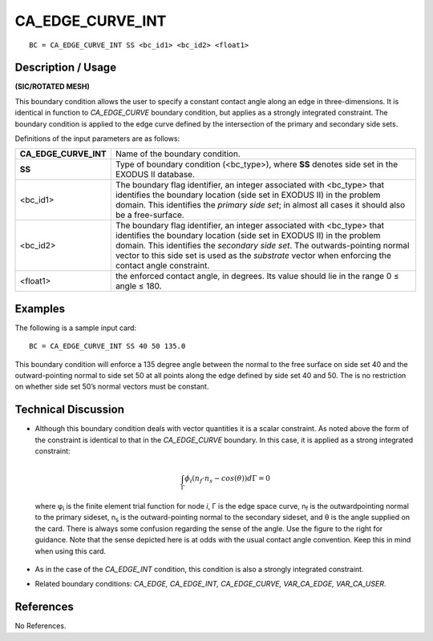 *********************
**CA_EDGE_CURVE_INT**
*********************

::

	BC = CA_EDGE_CURVE_INT SS <bc_id1> <bc_id2> <float1>

-----------------------
**Description / Usage**
-----------------------

**(SIC/ROTATED MESH)**

This boundary condition allows the user to specify a constant contact angle along an
edge in three-dimensions. It is identical in function to *CA_EDGE_CURVE* boundary
condition, but applies as a strongly integrated constraint. The boundary condition is
applied to the edge curve defined by the intersection of the primary and secondary side
sets.

Definitions of the input parameters are as follows:

====================== ===============================================================
**CA_EDGE_CURVE_INT**  Name of the boundary condition.
**SS**                 Type of boundary condition (<bc_type>), where **SS**
                       denotes side set in the EXODUS II database.
<bc_id1>               The boundary flag identifier, an integer associated with
                       <bc_type> that identifies the boundary location (side set
                       in EXODUS II) in the problem domain. This identifies
                       the *primary side set*; in almost all cases it should also be
                       a free-surface.
<bc_id2>               The boundary flag identifier, an integer associated with
                       <bc_type> that identifies the boundary location (side set
                       in EXODUS II) in the problem domain. This identifies
                       the *secondary side set*. The outwards-pointing normal
                       vector to this side set is used as the *substrate* vector
                       when enforcing the contact angle constraint.
<float1>               the enforced contact angle, in degrees. Its value should
                       lie in the range 0 ≤ angle ≤ 180.
====================== ===============================================================

------------
**Examples**
------------

The following is a sample input card:
::

     BC = CA_EDGE_CURVE_INT SS 40 50 135.0

This boundary condition will enforce a 135 degree angle between the normal to the free
surface on side set 40 and the outward-pointing normal to side set 50 at all points along
the edge defined by side set 40 and 50. The is no restriction on whether side set 50’s
normal vectors must be constant.

-------------------------
**Technical Discussion**
-------------------------

* Although this boundary condition deals with vector quantities it is a scalar
  constraint. As noted above the form of the constraint is identical to that in the
  *CA_EDGE_CURVE* boundary. In this case, it is applied as a strong integrated
  constraint:

  .. math::

    \int_{\Gamma} \phi_i \left(n_f \cdot n_s - cos (\theta) \right) d \Gamma = 0

    

  where φ\ :sub:`i` is the finite element trial function for node
  *i*, Γ is the edge space curve, n\ :sub:`f` is the outwardpointing
  normal to the primary sideset, n\ :sub:`s` is the
  outward-pointing normal to the secondary sideset,
  and θ is the angle supplied on the card. There is
  always some confusion regarding the sense of the
  angle. Use the figure to the right for guidance. Note
  that the sense depicted here is at odds with the
  usual contact angle convention. Keep this in mind
  when using this card.

    .. figure:: /figures/062_goma_physics.png
	:align: center
	:width: 90%

* As in the case of the *CA_EDGE_INT* condition, this condition is also a strongly
  integrated constraint.

* Related boundary conditions: *CA_EDGE, CA_EDGE_INT, CA_EDGE_CURVE,
  VAR_CA_EDGE, VAR_CA_USER*.



--------------
**References**
--------------

No References.